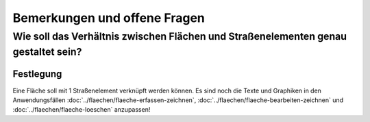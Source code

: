 Bemerkungen und offene Fragen
=============================

.. _bemerkungen-offene-fragen_verhaeltnis-flaeche-strassenelement:

Wie soll das Verhältnis zwischen Flächen und Straßenelementen genau gestaltet sein?
-----------------------------------------------------------------------------------

Festlegung
^^^^^^^^^^

Eine Fläche soll mit 1 Straßenelement verknüpft werden können. Es sind noch die Texte und Graphiken in den Anwendungsfällen :doc:`../flaechen/flaeche-erfassen-zeichnen`, :doc:`../flaechen/flaeche-bearbeiten-zeichnen` und :doc:`../flaechen/flaeche-loeschen` anzupassen!

